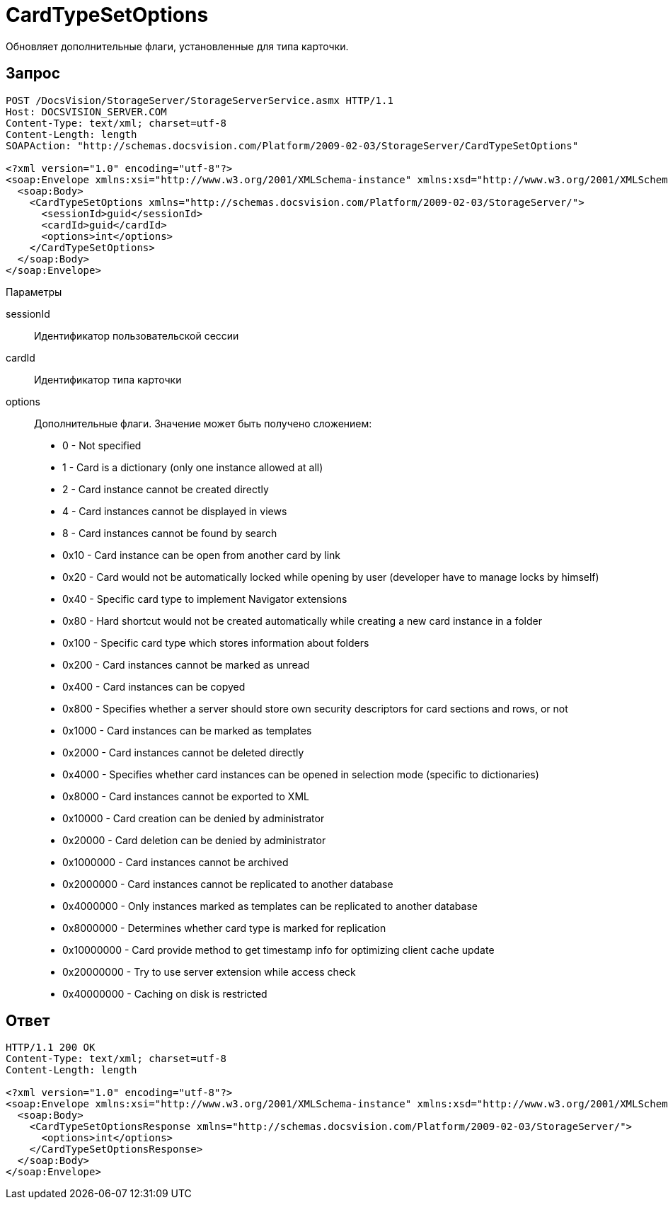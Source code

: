 = CardTypeSetOptions

Обновляет дополнительные флаги, установленные для типа карточки.

== Запрос

[source,pre,codeblock]
----
POST /DocsVision/StorageServer/StorageServerService.asmx HTTP/1.1
Host: DOCSVISION_SERVER.COM
Content-Type: text/xml; charset=utf-8
Content-Length: length
SOAPAction: "http://schemas.docsvision.com/Platform/2009-02-03/StorageServer/CardTypeSetOptions"

<?xml version="1.0" encoding="utf-8"?>
<soap:Envelope xmlns:xsi="http://www.w3.org/2001/XMLSchema-instance" xmlns:xsd="http://www.w3.org/2001/XMLSchema" xmlns:soap="http://schemas.xmlsoap.org/soap/envelope/">
  <soap:Body>
    <CardTypeSetOptions xmlns="http://schemas.docsvision.com/Platform/2009-02-03/StorageServer/">
      <sessionId>guid</sessionId>
      <cardId>guid</cardId>
      <options>int</options>
    </CardTypeSetOptions>
  </soap:Body>
</soap:Envelope>
----

Параметры

sessionId::
Идентификатор пользовательской сессии
cardId::
Идентификатор типа карточки
options::
Дополнительные флаги. Значение может быть получено сложением:
+
* 0 - Not specified
  * 1 - Card is a dictionary (only one instance allowed at all)
  * 2 - Card instance cannot be created directly
  * 4 - Card instances cannot be displayed in views
  * 8 - Card instances cannot be found by search
  * 0x10 - Card instance can be open from another card by link
  * 0x20 - Card would not be automatically locked while opening by user (developer have to manage locks by himself)
  * 0x40 - Specific card type to implement Navigator extensions
  * 0x80 - Hard shortcut would not be created automatically while creating a new card instance in a folder
  * 0x100 - Specific card type which stores information about folders
  * 0x200 - Card instances cannot be marked as unread
  * 0x400 - Card instances can be copyed
  * 0x800 - Specifies whether a server should store own security descriptors for card sections and rows, or not
  * 0x1000 - Card instances can be marked as templates
  * 0x2000 - Card instances cannot be deleted directly
  * 0x4000 - Specifies whether card instances can be opened in selection mode (specific to dictionaries)
  * 0x8000 - Card instances cannot be exported to XML
  * 0x10000 - Card creation can be denied by administrator
  * 0x20000 - Card deletion can be denied by administrator
  * 0x1000000 - Card instances cannot be archived
  * 0x2000000 - Card instances cannot be replicated to another database
  * 0x4000000 - Only instances marked as templates can be replicated to another database
  * 0x8000000 - Determines whether card type is marked for replication
  * 0x10000000 - Card provide method to get timestamp info for optimizing client cache update
  * 0x20000000 - Try to use server extension while access check
  * 0x40000000 - Caching on disk is restricted

== Ответ

[source,pre,codeblock]
----
HTTP/1.1 200 OK
Content-Type: text/xml; charset=utf-8
Content-Length: length

<?xml version="1.0" encoding="utf-8"?>
<soap:Envelope xmlns:xsi="http://www.w3.org/2001/XMLSchema-instance" xmlns:xsd="http://www.w3.org/2001/XMLSchema" xmlns:soap="http://schemas.xmlsoap.org/soap/envelope/">
  <soap:Body>
    <CardTypeSetOptionsResponse xmlns="http://schemas.docsvision.com/Platform/2009-02-03/StorageServer/">
      <options>int</options>
    </CardTypeSetOptionsResponse>
  </soap:Body>
</soap:Envelope>
----
